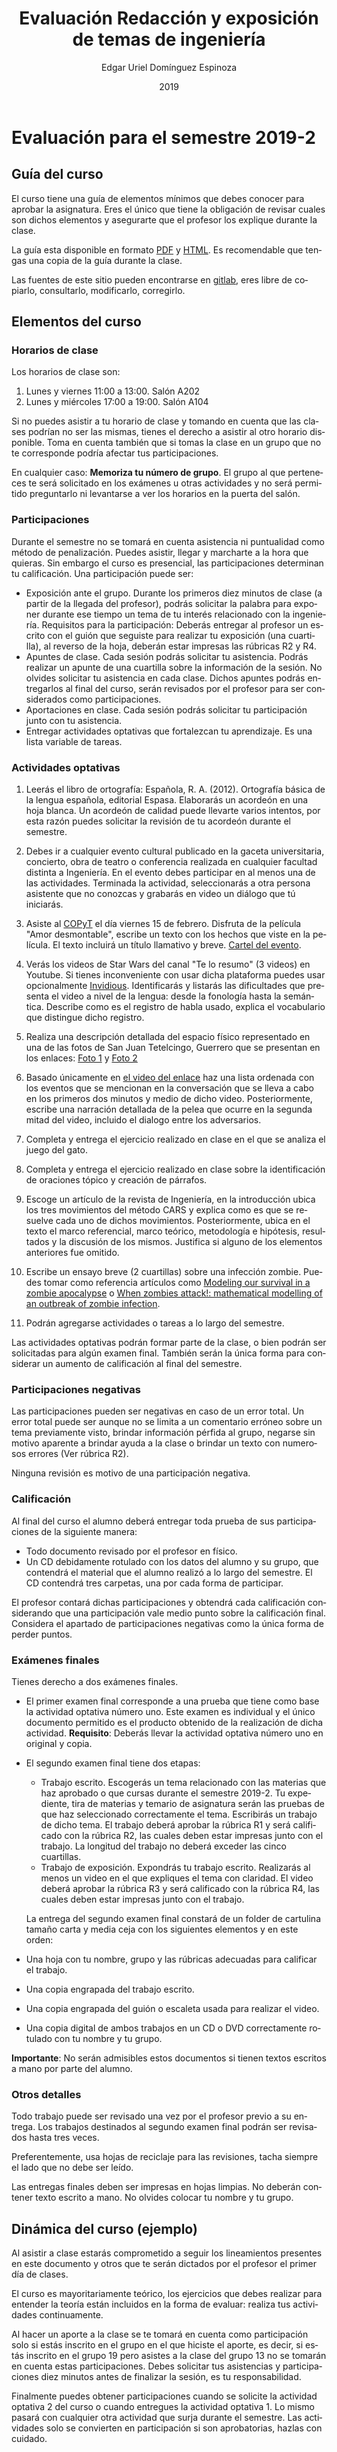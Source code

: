 #+TITLE:        Evaluación Redacción y exposición de temas de ingeniería
#+AUTHOR:       Edgar Uriel Domínguez Espinoza
#+EMAIL:        edgar_uriel84 AT genomorro DOT name
#+DATE:         2019
#+HTML_DOCTYPE: html5
#+HTML_HEAD:    <link rel="stylesheet" type="text/css" href="http://gongzhitaao.org/orgcss/org.css"/>
#+LANGUAGE:     es

* Evaluación para el semestre 2019-2

** Guía del curso

El curso tiene una guía de elementos mínimos  que debes conocer para aprobar la asignatura. Eres
el único  que tiene la  obligación de revisar  cuales son dichos  elementos y asegurarte  que el
profesor los explique durante la clase.

La guía esta disponible en  formato [[file:assets/manual.pdf][PDF]] y [[file:manual.html][HTML]]. Es recomendable que tengas  una copia de la guía
durante la clase.

Las fuentes  de este sitio  pueden encontrarse en [[https://gitlab.com/genomorro/manual][gitlab]],  eres libre de  copiarlo, consultarlo,
modificarlo, corregirlo.

** Elementos del curso

*** Horarios de clase

Los horarios de clase son:

1. Lunes y viernes 11:00 a 13:00. Salón A202
2. Lunes y miércoles 17:00 a 19:00. Salón A104

Si no puedes asistir a tu horario de clase y tomando en cuenta que las clases podrían no ser las
mismas, tienes el derecho  a asistir al otro horario disponible.  Toma en  cuenta también que si
tomas la clase en un grupo que no te corresponde podría afectar tus participaciones.

En  cualquier caso:  **Memoriza  tu número  de  grupo**.  El  grupo al  que  perteneces te  será
solicitado en los exámenes  u otras actividades y no será permitido  preguntarlo ni levantarse a
ver los horarios en la puerta del salón.

*** Participaciones

Durante  el  semestre  no  se  tomará  en  cuenta  asistencia  ni  puntualidad  como  método  de
penalización.  Puedes asistir, llegar  y marcharte a la hora que quieras.   Sin embargo el curso
es presencial, las participaciones determinan tu calificación. Una participación puede ser:

- Exposición ante el grupo.  Durante los primeros diez  minutos de clase (a partir de la llegada
  del profesor),  podrás solicitar  la palabra  para exponer durante  ese tiempo  un tema  de tu
  interés relacionado con  la ingeniería. Requisitos para la participación:  Deberás entregar al
  profesor un escrito con el guión que  seguiste para realizar tu exposición (una cuartilla), al
  reverso de la hoja, deberán estar impresas las rúbricas R2 y R4.
- Apuntes de clase. Cada sesión podrás solicitar tu asistencia. Podrás realizar un apunte de una
  cuartilla sobre la información de la sesión. No olvides solicitar tu asistencia en cada clase.
  Dichos apuntes podrás entregarlos al final del curso, serán revisados por el profesor para ser
  considerados como participaciones.
- Aportaciones en clase. Cada sesión podrás solicitar tu participación junto con tu asistencia.
- Entregar  actividades optativas  que  fortalezcan tu  aprendizaje. Es  una  lista variable  de
  tareas.

*** Actividades optativas

1. Leerás  el libro  de ortografía:  Española, R.  A.   (2012). Ortografía  básica de  la lengua
   española,  editorial Espasa.   Elaborarás un  acordeón en  una hoja  blanca.  Un  acordeón de
   calidad puede  llevarte varios intentos,  por esta razón puedes  solicitar la revisión  de tu
   acordeón durante el semestre.
  
2. Debes ir a cualquier evento cultural publicado en la gaceta universitaria, concierto, obra de
   teatro o  conferencia realizada en  cualquier facultad distinta  a Ingeniería.  En  el evento
   debes participar en al menos una de las actividades.  Terminada la actividad, seleccionarás a
   otra  persona   asistente  que  no   conozcas  y  grabarás  en   video  un  diálogo   que  tú
   iniciarás.

3. Asiste al  [[https://www.facebook.com/concientiza.participatransforma][COPyT]] el día viernes 15  de febrero.  Disfruta de la  película "Amor desmontable",
   escribe un  texto con  los hechos  que viste  en la  película.  El  texto incluirá  un título
   llamativo y breve. [[file:im/COPyT.jpeg][Cartel del evento]].

4. Verás  los videos de Star  Wars del canal  "Te lo resumo"  (3 videos) en Youtube.   Si tienes
   inconveniente con usar dicha plataforma  puedes usar opcionalmente [[https://invidio.us/][Invidious]]. Identificarás y
   listarás las  dificultades que presenta  el video  a nivel de  la lengua: desde  la fonología
   hasta la semántica. Describe  como es el registro de habla usado,  explica el vocabulario que
   distingue dicho registro.

5. Realiza una descripción detallada del espacio físico  representado en una de las fotos de San
   Juan Tetelcingo, Guerrero que se presentan en los enlaces: [[file:im/Di%CC%81a%20de%20muertos_mexicano_de_guerrero_EAAJ2.jpg][Foto 1]] y [[file:im/Fotos_musicos_mexicano_de_guerrero_EAAJ4.jpg][Foto 2]]

6. Basado  únicamente en  [[https://invidio.us/watch?v=Fq5dAguO34E][el video  del enlace]]  haz una lista  ordenada con  los eventos  que se
   mencionan en la conversación que se lleva a cabo en los primeros dos minutos y medio de dicho
   video. Posteriormente, escribe una  narración detallada de la pelea que  ocurre en la segunda
   mitad del video, incluido el dialogo entre los adversarios.

7. Completa y entrega el ejercicio realizado en clase en el que se analiza el juego del gato.

8. Completa  y entrega  el ejercicio  realizado en  clase sobre  la identificación  de oraciones
   tópico y creación de párrafos.

9. Escoge un artículo de la revista de Ingeniería, en la introducción ubica los tres movimientos
   del   método   CARS   y   explica   como   es  que   se   resuelve   cada   uno   de   dichos
   movimientos.  Posteriormente,  ubica  en  el  texto  el  marco  referencial,  marco  teórico,
   metodología e hipótesis, resultados y la discusión  de los mismos. Justifica si alguno de los
   elementos anteriores fue omitido.

10.  Escribe  un ensayo  breve (2  cuartillas) sobre  una infección  zombie.  Puedes  tomar como
    referencia  artículos como  [[https://arxiv.org/abs/1802.10443][Modeling our  survival  in a  zombie apocalypse]]  o [[https://www.math.upenn.edu/~ted/203S10/Projects/Zombies/Zombies.pdf][When  zombies
    attack!: mathematical modelling of an outbreak of zombie infection]].

11. Podrán agregarse actividades o tareas a lo largo del semestre.

Las actividades optativas  podrán formar parte de  la clase, o bien podrán  ser solicitadas para
algún examen final.  También serán la única  forma para considerar un aumento de calificación al
final del semestre.
   
*** Participaciones negativas

Las participaciones  pueden ser negativas en  caso de un error  total. Un error total  puede ser
aunque no se limita a un comentario erróneo sobre un tema previamente visto, brindar información
pérfida al grupo, negarse sin motivo aparente a brindar  ayuda a la clase o brindar un texto con
numerosos errores (Ver rúbrica R2).

Ninguna revisión es motivo de una participación negativa.

*** Calificación

Al final del curso el alumno deberá entregar  toda prueba de sus participaciones de la siguiente
manera:

- Todo documento revisado por el profesor en físico.
- Un CD debidamente rotulado con los datos del  alumno y su grupo, que contendrá el material que
  el alumno realizó a  lo largo del semestre. El CD contendrá tres  carpetas, una por cada forma
  de participar.

El profesor  contará dichas participaciones  y obtendrá  cada calificación considerando  que una
participación  vale  medio  punto  sobre  la   calificación  final.  Considera  el  apartado  de
participaciones negativas como la única forma de perder puntos.

*** Exámenes finales

Tienes derecho  a dos exámenes  finales.

- El primer  examen final corresponde  a una  prueba que tiene  como base la  actividad optativa
  número uno. Este examen  es individual y el único documento permitido  es el producto obtenido
  de la  realización de dicha  actividad.  **Requisito**:  Deberás llevar la  actividad optativa
  número uno en original y copia.

- El segundo examen final tiene dos etapas:
  + Trabajo  escrito. Escogerás  un tema  relacionado con las  materias que  haz aprobado  o que
    cursas durante el semestre 2019-2.  Tu expediente,  tira de materias y temario de asignatura
    serán las pruebas de  que haz seleccionado correctamente el tema.   Escribirás un trabajo de
    dicho tema.  El  trabajo deberá aprobar la rúbrica  R1 y será calificado con  la rúbrica R2,
    las cuales  deben estar impresas  junto con  el trabajo. La  longitud del trabajo  no deberá
    exceder las cinco cuartillas.
  + Trabajo de exposición. Expondrás tu trabajo escrito.  Realizarás al menos un video en el que
    expliques el tema con claridad.  El video deberá aprobar la rúbrica R3 y será calificado con
    la rúbrica R4, las cuales deben estar impresas junto con el trabajo.

  La entrega del  segundo examen final constará de  un folder de cartulina tamaño  carta y media
  ceja con los siguientes elementos y en este orden:

- Una hoja con tu nombre, grupo y las rúbricas adecuadas para calificar el trabajo.
- Una copia engrapada del trabajo escrito.
- Una copia engrapada del guión o escaleta usada para realizar el video.
- Una copia digital de ambos  trabajos en un CD o DVD correctamente rotulado  con tu nombre y tu
  grupo.

**Importante**: No serán admisibles estos documentos si  tienen textos escritos a mano por parte
del alumno.

*** Otros detalles

Todo trabajo  puede ser  revisado una  vez por  el profesor  previo a  su entrega.  Los trabajos
destinados al segundo examen final podrán ser revisados hasta tres veces.

Preferentemente, usa hojas de  reciclaje para las revisiones, tacha siempre el  lado que no debe
ser leído.

Las entregas finales  deben ser impresas en  hojas limpias. No deberán contener  texto escrito a
mano. No olvides colocar tu nombre y tu grupo.

** Dinámica del curso (ejemplo)

Al asistir a clase estarás comprometido a  seguir los lineamientos presentes en este documento y
otros que te serán dictados por el profesor el primer día de clases.

El curso es mayoritariamente teórico, los ejercicios  que debes realizar para entender la teoría
están incluidos en la forma de evaluar: realiza tus actividades continuamente.

Al hacer un aporte a  la clase se te tomará en cuenta como  participación solo si estás inscrito
en el grupo en el que hiciste el aporte, es decir, si estás inscrito en el grupo 19 pero asistes
a la  clase del  grupo 13 no  se tomarán  en cuenta estas  participaciones. Debes  solicitar tus
asistencias y participaciones diez minutos antes de finalizar la sesión, es tu responsabilidad.

Finalmente puedes obtener participaciones cuando se solicite la actividad optativa 2 del curso o
cuando entregues  la actividad  optativa 1.  Lo  mismo pasará con  cualquier otra  actividad que
surja  durante  el  semestre.  Las  actividades  solo se  convierten  en  participación  si  son
aprobatorias, hazlas con cuidado.

Toda actividad  para su revisión, será  recibida hasta dos  semanas antes de finalizar  el curso
(viernes  3 de  mayo).  Lo  anterior con  el propósito  de tener  tiempo de  leer y  comentar su
avance.  Estas revisiones  te serán  devueltas con  las anotaciones  pertinentes tan  pronto sea
posible.

La entrega final del folder de evidencias será a partir del lunes 6 de mayo y hasta la fecha del
segundo examen final.

Es tu obligación estar al pendiente de tu calificación durante todo el semestre, esto significa
que debes ser consciente de lo que haces para aprobar la materia. El profesor no está obligado a
proporcionar dicha información durante el semestre.

La última clase del semestre, se cerrará el curso y se dará la orientación sobre tu calificación
si  así   lo  solicitas,  en  ninguna   otra  clase  a  lo   largo  del  curso  se   dará  dicha
orientación. Adicionalmente, se dará información sobre las fechas de exámenes finales.

Deberás presentar examen  final si no obtuviste una calificación  aprobatoria (6,7,8,9,10) en el
curso. Toma en cuenta  que no es posible renunciar o subir tu  calificación. Solo podrás obtener
NP si  no hay  elementos para  calificarte. En caso  de existir  decimales la  calificación será
redondeada si es aprobatoria y los decimales mayor o igual a punto cinco.

** Rúbricas

*** R1

| Criterio                       | ✓ |
|--------------------------------+---|
| Tema justificado correctamente |   |
| Movimiento 1 del método CARS   |   |
| Movimiento 2 del método CARS   |   |
| Movimiento 3 del método CARS   |   |
| Presentación en Latex          |   |

*** R2

La calificación esta determinada por los errores anotados en la siguiente tabla:

| Criterio                      | Errores | Puntos menos | Otras observaciones acerca la puntuación |
|-------------------------------+---------+--------------+------------------------------------------|
| Coherencia y cohesión         |         |              |                                          |
| Longitud                      |         |              |                                          |
| Oraciones tópico              |         |              |                                          |
| Léxico (variedad y selección) |         |              |                                          |
| Referentes                    |         |              |                                          |
| Concordancias                 |         |              |                                          |
| Conjugación T.A.M.            |         |              |                                          |
| Separación sintáctica         |         |              |                                          |
| Citas y bibliografía          |         |              |                                          |
| Norma ortográfica             |         |              |                                          |

La calificación máxima es diez.  Si se cometen tres errores en algún criterio se resta un punto,
por cada error posterior se restará medio punto. Un error puede implicar la existencia de otro.

*** R3

| Criterio                         | ✓ |
|----------------------------------+---|
| Tema justificado correctamente   |   |
| Presentó un guión o escaleta     |   |
| Presentó un texto de desarrollo  |   |
| La voz en el video es del alumno |   |
| El alumno está en el video       |   |

*** R4

La calificación esta determinada por los errores anotados en la siguiente tabla:

| Criterio             | Errores | Puntos menos | Otras observaciones acerca de la puntuación |
|----------------------+---------+--------------+---------------------------------------------|
| Presentación         |         |              |                                             |
| Registro             |         |              |                                             |
| Dicción y entonación |         |              |                                             |
| Contexto y material  |         |              |                                             |
| Información          |         |              |                                             |
| Relevancia           |         |              |                                             |
| Claridad             |         |              |                                             |
| Bibliografía         |         |              |                                             |
| Edición de video     |         |              |                                             |
| Cierre               |         |              |                                             |

La calificación máxima es diez.  Si se cometen tres errores en algún criterio se resta un punto,
por cada error posterior se restará medio punto. Un error puede implicar la existencia de otro.

* Otros elementos útiles para tu calificación

** Latex

Latex es un lenguaje  de marcado útil para escribir textos. Puedes aprender  Latex por tu cuenta
viendo videos en internet o leyendo manuales. Si  no quieres instalar Latex en tu computadora te
recomiendo usar [[https://www.overleaf.com][Overleaf]] que es un buen editor en línea.

Algunos recursos recomendados son:

- [[http://www.ingenieria.unam.mx/dcsyhfi/temarios/redaccion_y_exposicion_de_temas_de_ingenieria2016.pdf][Temario oficial de la asignatura]]
- [[https://en.wikibooks.org/wiki/LaTeX][Guía de Wikibooks sobre Latex]] (en inglés)
- Libro: [[file:assets/Edicion_de_textos_cientificos_LaTeX.pdf][Edición de textos científicos con Latex]]

* Seguridad

La Comisión Local de Seguridad de la FI solicita la lectura de [[file:assets/acciones_cls_fi.pdf][las acciones de la CLS]].
